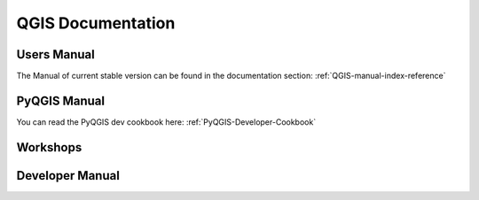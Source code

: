 QGIS Documentation
==================


Users Manual
------------

The Manual of current stable version can be found in the documentation section:
:ref:`QGIS-manual-index-reference`

PyQGIS Manual
-------------

You can read the PyQGIS dev cookbook here: :ref:`PyQGIS-Developer-Cookbook`


Workshops
---------

Developer Manual
----------------
